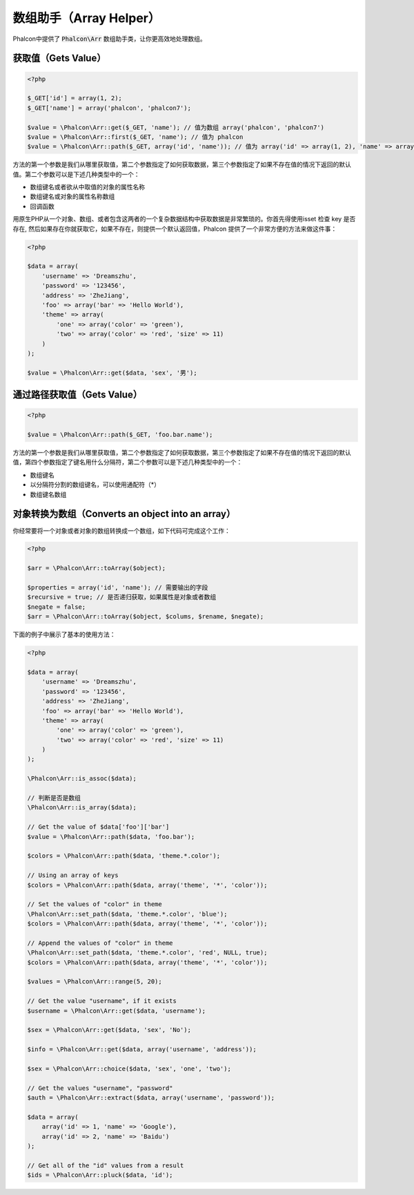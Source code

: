 数组助手（Array Helper）
========================

Phalcon中提供了 :code:`Phalcon\Arr` 数组助手类，让你更高效地处理数组。

获取值（Gets Value）
--------------------

.. code-block:: php

    <?php

    $_GET['id'] = array(1, 2);
    $_GET['name'] = array('phalcon', 'phalcon7');

    $value = \Phalcon\Arr::get($_GET, 'name'); // 值为数组 array('phalcon', 'phalcon7')
    $value = \Phalcon\Arr::first($_GET, 'name'); // 值为 phalcon
    $value = \Phalcon\Arr::path($_GET, array('id', 'name')); // 值为 array('id' => array(1, 2), 'name' => array('phalcon', 'phalcon7'))

方法的第一个参数是我们从哪里获取值，第二个参数指定了如何获取数据，第三个参数指定了如果不存在值的情况下返回的默认值。第二个参数可以是下述几种类型中的一个：

- 数组键名或者欲从中取值的对象的属性名称
- 数组键名或对象的属性名称数组
- 回调函数

用原生PHP从一个对象、数组、或者包含这两者的一个复杂数据结构中获取数据是非常繁琐的。你首先得使用isset 检查 key 是否存在, 然后如果存在你就获取它，如果不存在，则提供一个默认返回值，Phalcon 提供了一个非常方便的方法来做这件事：

.. code-block:: php

    <?php

    $data = array(
        'username' => 'Dreamszhu',
        'password' => '123456',
        'address' => 'ZheJiang',
        'foo' => array('bar' => 'Hello World'),
        'theme' => array(
            'one' => array('color' => 'green'),
            'two' => array('color' => 'red', 'size' => 11)
        )
    );

    $value = \Phalcon\Arr::get($data, 'sex', '男');

通过路径获取值（Gets Value）
----------------------------

.. code-block:: php

    <?php

    $value = \Phalcon\Arr::path($_GET, 'foo.bar.name');

方法的第一个参数是我们从哪里获取值，第二个参数指定了如何获取数据，第三个参数指定了如果不存在值的情况下返回的默认值，第四个参数指定了键名用什么分隔符，第二个参数可以是下述几种类型中的一个：

- 数组键名
- 以分隔符分割的数组键名，可以使用通配符（*）
- 数组键名数组

对象转换为数组（Converts an object into an array）
--------------------------------------------------
你经常要将一个对象或者对象的数组转换成一个数组，如下代码可完成这个工作：

.. code-block:: php

    <?php

    $arr = \Phalcon\Arr::toArray($object);

    $properties = array('id', 'name'); // 需要输出的字段
    $recursive = true; // 是否递归获取，如果属性是对象或者数组
    $negate = false;
    $arr = \Phalcon\Arr::toArray($object, $colums, $rename, $negate);

下面的例子中展示了基本的使用方法：

.. code-block:: php

    <?php

    $data = array(
        'username' => 'Dreamszhu',
        'password' => '123456',
        'address' => 'ZheJiang',
        'foo' => array('bar' => 'Hello World'),
        'theme' => array(
            'one' => array('color' => 'green'),
            'two' => array('color' => 'red', 'size' => 11)
        )
    );

    \Phalcon\Arr::is_assoc($data);

    // 判断是否是数组
    \Phalcon\Arr::is_array($data);
    
    // Get the value of $data['foo']['bar']
    $value = \Phalcon\Arr::path($data, 'foo.bar');

    $colors = \Phalcon\Arr::path($data, 'theme.*.color');

    // Using an array of keys
    $colors = \Phalcon\Arr::path($data, array('theme', '*', 'color'));

    // Set the values of "color" in theme
    \Phalcon\Arr::set_path($data, 'theme.*.color', 'blue');
    $colors = \Phalcon\Arr::path($data, array('theme', '*', 'color'));

    // Append the values of "color" in theme
    \Phalcon\Arr::set_path($data, 'theme.*.color', 'red', NULL, true);
    $colors = \Phalcon\Arr::path($data, array('theme', '*', 'color'));

    $values = \Phalcon\Arr::range(5, 20);

    // Get the value "username", if it exists
    $username = \Phalcon\Arr::get($data, 'username');

    $sex = \Phalcon\Arr::get($data, 'sex', 'No');

    $info = \Phalcon\Arr::get($data, array('username', 'address'));

    $sex = \Phalcon\Arr::choice($data, 'sex', 'one', 'two');

    // Get the values "username", "password"
    $auth = \Phalcon\Arr::extract($data, array('username', 'password'));

    $data = array(
        array('id' => 1, 'name' => 'Google'),
        array('id' => 2, 'name' => 'Baidu')
    );

    // Get all of the "id" values from a result
    $ids = \Phalcon\Arr::pluck($data, 'id');
